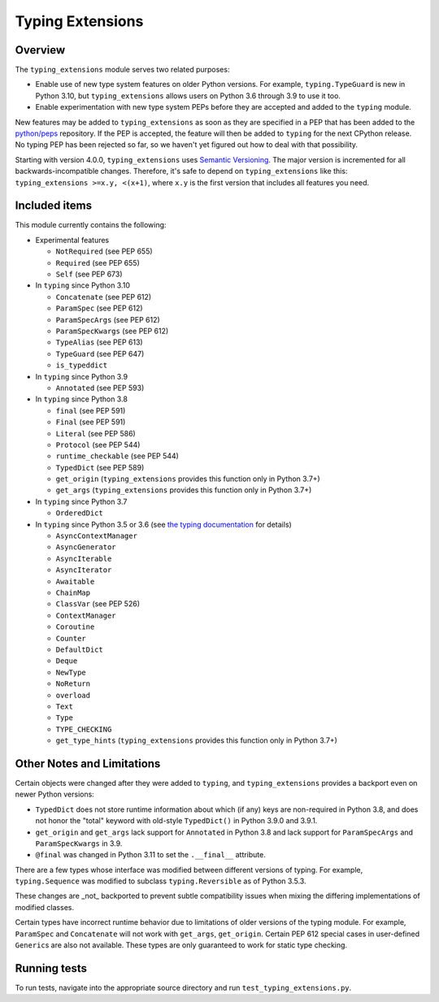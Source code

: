 =================
Typing Extensions
=================

.. image:: https://badges.gitter.im/python/typing.svg
 :alt: Chat at https://gitter.im/python/typing
 :target: https://gitter.im/python/typing?utm_source=badge&utm_medium=badge&utm_campaign=pr-badge&utm_content=badge

Overview
========

The ``typing_extensions`` module serves two related purposes:

- Enable use of new type system features on older Python versions. For example,
  ``typing.TypeGuard`` is new in Python 3.10, but ``typing_extensions`` allows
  users on Python 3.6 through 3.9 to use it too.
- Enable experimentation with new type system PEPs before they are accepted and
  added to the ``typing`` module.
  
New features may be added to ``typing_extensions`` as soon as they are specified
in a PEP that has been added to the `python/peps <https://github.com/python/peps>`_
repository. If the PEP is accepted, the feature will then be added to ``typing``
for the next CPython release. No typing PEP has been rejected so far, so we
haven't yet figured out how to deal with that possibility.

Starting with version 4.0.0, ``typing_extensions`` uses
`Semantic Versioning <https://semver.org/>`_. The
major version is incremented for all backwards-incompatible changes.
Therefore, it's safe to depend
on ``typing_extensions`` like this: ``typing_extensions >=x.y, <(x+1)``,
where ``x.y`` is the first version that includes all features you need.

Included items
==============

This module currently contains the following:

- Experimental features

  - ``NotRequired`` (see PEP 655)
  - ``Required`` (see PEP 655)
  - ``Self`` (see PEP 673)

- In ``typing`` since Python 3.10
  
  - ``Concatenate`` (see PEP 612)
  - ``ParamSpec`` (see PEP 612)
  - ``ParamSpecArgs`` (see PEP 612)
  - ``ParamSpecKwargs`` (see PEP 612)
  - ``TypeAlias`` (see PEP 613)
  - ``TypeGuard`` (see PEP 647)
  - ``is_typeddict``

- In ``typing`` since Python 3.9

  - ``Annotated`` (see PEP 593)

- In ``typing`` since Python 3.8

  - ``final`` (see PEP 591)
  - ``Final`` (see PEP 591)
  - ``Literal`` (see PEP 586)
  - ``Protocol`` (see PEP 544)
  - ``runtime_checkable`` (see PEP 544)
  - ``TypedDict`` (see PEP 589)
  - ``get_origin`` (``typing_extensions`` provides this function only in Python 3.7+)
  - ``get_args`` (``typing_extensions`` provides this function only in Python 3.7+)

- In ``typing`` since Python 3.7

  - ``OrderedDict``

- In ``typing`` since Python 3.5 or 3.6 (see `the typing documentation
  <https://docs.python.org/3.10/library/typing.html>`_ for details)

  - ``AsyncContextManager``
  - ``AsyncGenerator``
  - ``AsyncIterable``
  - ``AsyncIterator``
  - ``Awaitable``
  - ``ChainMap``
  - ``ClassVar`` (see PEP 526)
  - ``ContextManager``
  - ``Coroutine``
  - ``Counter``
  - ``DefaultDict``
  - ``Deque``
  - ``NewType``
  - ``NoReturn``
  - ``overload``
  - ``Text``
  - ``Type``
  - ``TYPE_CHECKING``
  - ``get_type_hints`` (``typing_extensions`` provides this function only in Python 3.7+)

Other Notes and Limitations
===========================

Certain objects were changed after they were added to ``typing``, and
``typing_extensions`` provides a backport even on newer Python versions:

- ``TypedDict`` does not store runtime information
  about which (if any) keys are non-required in Python 3.8, and does not
  honor the "total" keyword with old-style ``TypedDict()`` in Python
  3.9.0 and 3.9.1.
- ``get_origin`` and ``get_args`` lack support for ``Annotated`` in
  Python 3.8 and lack support for ``ParamSpecArgs`` and ``ParamSpecKwargs``
  in 3.9.
- ``@final`` was changed in Python 3.11 to set the ``.__final__`` attribute.

There are a few types whose interface was modified between different
versions of typing. For example, ``typing.Sequence`` was modified to
subclass ``typing.Reversible`` as of Python 3.5.3.

These changes are _not_ backported to prevent subtle compatibility
issues when mixing the differing implementations of modified classes.

Certain types have incorrect runtime behavior due to limitations of older
versions of the typing module.  For example, ``ParamSpec`` and ``Concatenate``
will not work with ``get_args``, ``get_origin``. Certain PEP 612 special cases
in user-defined ``Generic``\ s are also not available.
These types are only guaranteed to work for static type checking.

Running tests
=============

To run tests, navigate into the appropriate source directory and run
``test_typing_extensions.py``.
